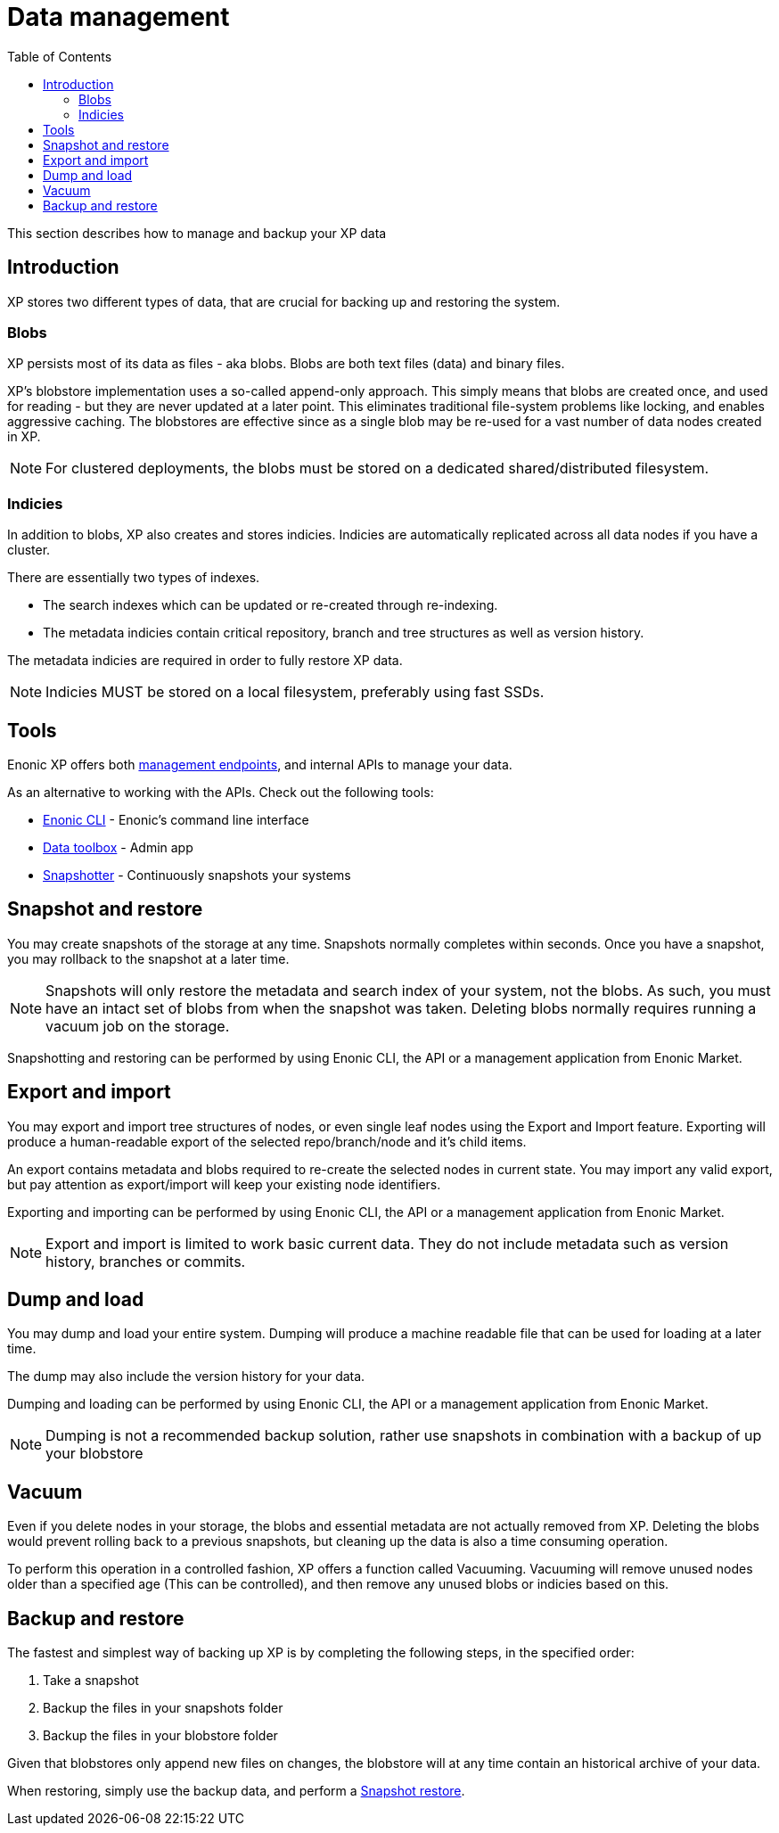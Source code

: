 = Data management
:toc: right
:imagesdir: images

This section describes how to manage and backup your XP data

== Introduction

XP stores two different types of data, that are crucial for backing up and restoring the system.

=== Blobs
XP persists most of its data as files - aka blobs.
Blobs are both text files (data) and binary files.

XP's blobstore implementation uses a so-called append-only approach.
This simply means that blobs are created once, and used for reading - but they are never updated at a later point. 
This eliminates traditional file-system problems like locking, and enables aggressive caching.
The blobstores are effective since as a single blob may be re-used for a vast number of data nodes created in XP.

NOTE: For clustered deployments, the blobs must be stored on a dedicated shared/distributed filesystem.


=== Indicies
In addition to blobs, XP also creates and stores indicies.
Indicies are automatically replicated across all data nodes if you have a cluster.

There are essentially two types of indexes.

* The search indexes which can be updated or re-created through re-indexing.
* The metadata indicies contain critical repository, branch and tree structures as well as version history.

The metadata indicies are required in order to fully restore XP data.

NOTE: Indicies MUST be stored on a local filesystem, preferably using fast SSDs.


== Tools
Enonic XP offers both <<../runtime/management#, management endpoints>>, and internal APIs to manage your data.

As an alternative to working with the APIs. Check out the following tools:

* https://developer.enonic.com/docs/enonic-cli[Enonic CLI] - Enonic's command line interface
* https://market.enonic.com/vendors/glenn-ricaud/data-toolbox[Data toolbox] - Admin app
* https://market.enonic.com/vendors/enonic/snapshotter[Snapshotter] - Continuously snapshots your systems

[#snapshot-restore]
== Snapshot and restore

You may create snapshots of the storage at any time. Snapshots normally completes within seconds.
Once you have a snapshot, you may rollback to the snapshot at a later time.

[NOTE]
====
Snapshots will only restore the metadata and search index of your system, not the blobs. As such, you must have an intact set of blobs from when the snapshot was taken.
Deleting blobs normally requires running a vacuum job on the storage.
====

Snapshotting and restoring can be performed by using Enonic CLI, the API or a management application from Enonic Market.


[#export-import]
== Export and import

You may export and import tree structures of nodes, or even single leaf nodes using the Export and Import feature.
Exporting will produce a human-readable export of the selected repo/branch/node and it's child items.

An export contains metadata and blobs required to re-create the selected nodes in current state.
You may import any valid export, but pay attention as export/import will keep your existing node identifiers.

Exporting and importing can be performed by using Enonic CLI, the API or a management application from Enonic Market.

NOTE: Export and import is limited to work basic current data. They do not include metadata such as version history, branches or commits.

[#dump-load]
== Dump and load

You may dump and load your entire system.
Dumping will produce a machine readable file that can be used for loading at a later time.

The dump may also include the version history for your data.

Dumping and loading can be performed by using Enonic CLI, the API or a management application from Enonic Market.

NOTE: Dumping is not a recommended backup solution, rather use snapshots in combination with a backup of up your blobstore


[#vacuum]
== Vacuum

Even if you delete nodes in your storage, the blobs and essential metadata are not actually removed from XP. Deleting the blobs would prevent rolling back to a previous snapshots, but cleaning up the data is also a time consuming operation.

To perform this operation in a controlled fashion, XP offers a function called Vacuuming.
Vacuuming will remove unused nodes older than a specified age (This can be controlled), and then remove any unused blobs or indicies based on this.

[#backup]
== Backup and restore

The fastest and simplest way of backing up XP is by completing the following steps, in the specified order:

. Take a snapshot
. Backup the files in your snapshots folder
. Backup the files in your blobstore folder

Given that blobstores only append new files on changes, the blobstore will at any time contain an historical archive of your data. 

When restoring, simply use the backup data, and perform a <<#snapshot-restore, Snapshot restore>>.